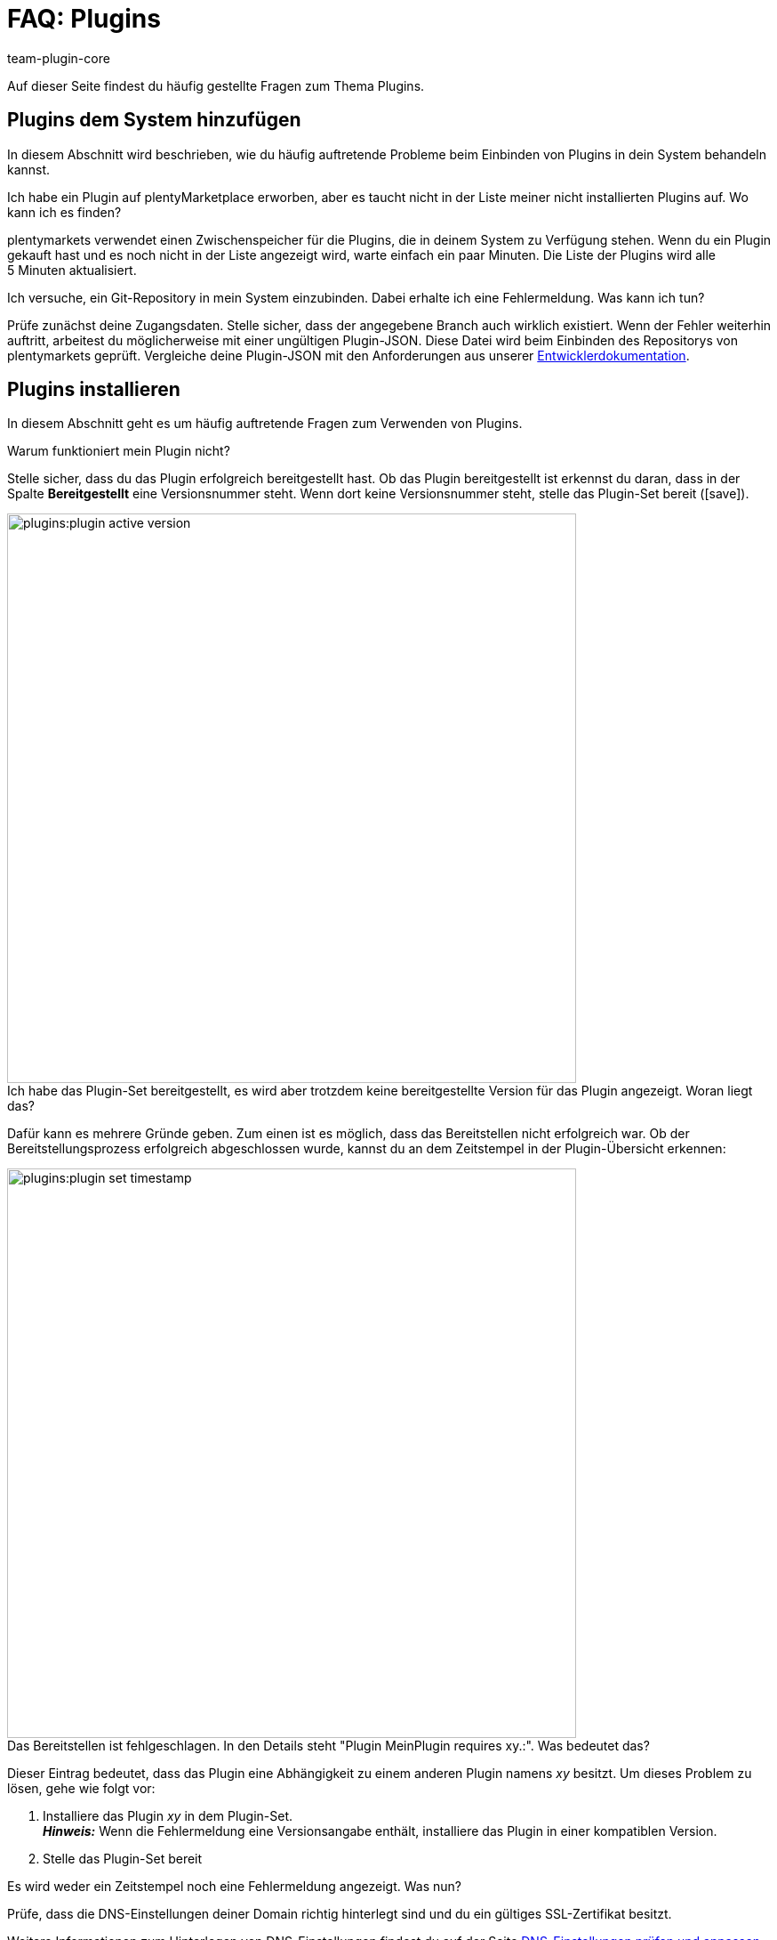 = FAQ: Plugins
:author: team-plugin-core
:keywords: plugin, addon, erweiterung
:description: Antworten zu häufig gestellten Fragen rund um das Thema Plugins.
:id: TMNH3DV

Auf dieser Seite findest du häufig gestellte Fragen zum Thema Plugins.

[#plugins-system-hinzufuegen]
== Plugins dem System hinzufügen

In diesem Abschnitt wird beschrieben, wie du häufig auftretende Probleme beim Einbinden von Plugins in dein System behandeln kannst.

[.collapseBox]
.Ich habe ein Plugin auf plentyMarketplace erworben, aber es taucht nicht in der Liste meiner nicht installierten Plugins auf. Wo kann ich es finden?
--
plentymarkets verwendet einen Zwischenspeicher für die Plugins, die in deinem System zu Verfügung stehen. Wenn du ein Plugin gekauft hast und es noch nicht in der Liste angezeigt wird, warte einfach ein paar Minuten. Die Liste der Plugins wird alle 5{nbsp}Minuten aktualisiert.
--

[.collapseBox]
.Ich versuche, ein Git-Repository in mein System einzubinden. Dabei erhalte ich eine Fehlermeldung. Was kann ich tun?
--
Prüfe zunächst deine Zugangsdaten. Stelle sicher, dass der angegebene Branch auch wirklich existiert. Wenn der Fehler weiterhin auftritt, arbeitest du möglicherweise mit einer ungültigen Plugin-JSON. Diese Datei wird beim Einbinden des Repositorys von plentymarkets geprüft. Vergleiche deine Plugin-JSON mit den Anforderungen aus unserer link:https://developers.plentymarkets.com/dev-doc/plugin-information[Entwicklerdokumentation^].
--

[#plugins-installieren]
== Plugins installieren

In diesem Abschnitt geht es um häufig auftretende Fragen zum Verwenden von Plugins.

[.collapseBox]
.Warum funktioniert mein Plugin nicht?
--
Stelle sicher, dass du das Plugin erfolgreich bereitgestellt hast. Ob das Plugin bereitgestellt ist erkennst du daran, dass in der Spalte *Bereitgestellt* eine Versionsnummer steht. Wenn dort keine Versionsnummer steht, stelle das Plugin-Set bereit (icon:save[role=green]).

image::plugins:plugin-active-version.png[width=640]
--

[.collapseBox]
.Ich habe das Plugin-Set bereitgestellt, es wird aber trotzdem keine bereitgestellte Version für das Plugin angezeigt. Woran liegt das?
--
Dafür kann es mehrere Gründe geben. Zum einen ist es möglich, dass das Bereitstellen nicht erfolgreich war. Ob der Bereitstellungsprozess erfolgreich abgeschlossen wurde, kannst du an dem Zeitstempel in der Plugin-Übersicht erkennen:

image::plugins:plugin-set-timestamp.png[width=640]
--

[.collapseBox]
.Das Bereitstellen ist fehlgeschlagen. In den Details steht "Plugin MeinPlugin requires xy.:". Was bedeutet das?
--
Dieser Eintrag bedeutet, dass das Plugin eine Abhängigkeit zu einem anderen Plugin namens _xy_ besitzt. Um dieses Problem zu lösen, gehe wie folgt vor:

. Installiere das Plugin _xy_ in dem Plugin-Set. +
*_Hinweis:_* Wenn die Fehlermeldung eine Versionsangabe enthält, installiere das Plugin in einer kompatiblen Version.
. Stelle das Plugin-Set bereit
--

[.collapseBox]
.Es wird weder ein Zeitstempel noch eine Fehlermeldung angezeigt. Was nun?
--
Prüfe, dass die DNS-Einstellungen deiner Domain richtig hinterlegt sind und du ein gültiges SSL-Zertifikat besitzt. 

Weitere Informationen zum Hinterlegen von DNS-Einstellungen findest du auf der Seite xref:business-entscheidungen:dns-selbsthilfe.adoc#[DNS-Einstellungen prüfen und anpassen]. +
Weitere Informationen zum Bestellen von SSL-Zertifikaten findest du auf der Seite xref:business-entscheidungen:ssl-zertifikat_bestellen.adoc#[SSL-Zertifikat bestellen].
--

[#plugins-nutzen]
== Plugins nutzen

[.collapseBox]
.Ich habe das Plugin erfolgreich bereitgestellt. Warum wird es jetzt nicht in meinem Webshop angezeigt?
--
Manche Plugins müssen konfiguriert werden. Prüfe nochmal die Anleitung des Plugins auf plentyMarketplace. Stelle inbesondere sicher, dass du alle xref:plugins:installierte-plugins-konfigurieren.adoc#container-verknuepfungen[Container-Verknüpfungen] gesetzt hast.

Wenn es sich bei dem Plugin um ein ShopBuilder-Widget handelt, versuche in ShopBuilder auf die Schaltfläche *Alle Inhalte neu generieren* zu klicken.
--

[.collapseBox]
.Das Plugin soll meinem Backend neue Menüpunkte hinzufügen. Warum werden diese nicht angezeigt?
--
Verknüpfe das Plugin-Set als xref:plugins:hinzugefuegte-plugins-installieren.adoc#backend-plugin-set[Backend-Plugin-Set] mit deinem Benutzerkonto.
--

[.collapseBox]
.Ich habe alle bisher genannten Punkte geprüft, das Plugin funktioniert aber immer noch nicht richtig. Gibt es noch etwas, das ich tun kann?
--
Eventuell wurde das Plugin nicht vollständig installiert. Du kannst das Plugin erneut installieren, indem du es reparierst. Gehe zum Reparieren eines Plugins wie folgt vor:

. Öffne dazu das Plugin-Set.
. Klicke in der Zeile des Plugins auf weitere Aktionen (material:more_vert[]).
. Klicke auf material:construction[] *Reparieren* und bestätige die Abfrage.

Alle deine Einstellungen bleiben beim Reparieren erhalten.
--

[#login]
== Login

[.collapseBox]
.Nachdem ich ein Plugin installiert und bereitgestellt habe, kann ich mich nicht mehr in mein System einloggen. Wie komme ich wieder in mein Backend?
--
Log dich im xref:willkommen:login-rundgang.adoc#70[abgesicherten Modus] ein. xref:plugins:installierte-plugins-entfernen.adoc#plugin-deaktivieren[Deaktivere] das Plugin. Du solltest dich jetzt wieder normal einloggen können.
--
